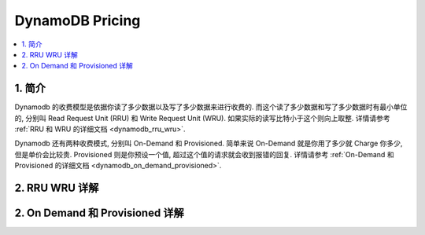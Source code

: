 .. _dynamodb-pricing:

DynamoDB Pricing
==============================================================================

.. contents::
    :class: this-will-duplicate-information-and-it-is-still-useful-here
    :depth: 1
    :local:



1. 简介
------------------------------------------------------------------------------

Dynamodb 的收费模型是依据你读了多少数据以及写了多少数据来进行收费的. 而这个读了多少数据和写了多少数据时有最小单位的, 分别叫 Read Request Unit (RRU) 和 Write Request Unit (WRU). 如果实际的读写比特小于这个则向上取整. 详情请参考 :ref:`RRU 和 WRU 的详细文档 <dynamodb_rru_wru>`.

Dynamodb 还有两种收费模式, 分别叫 On-Demand 和 Provisioned. 简单来说 On-Demand 就是你用了多少就 Charge 你多少, 但是单价会比较贵. Provisioned 则是你预设一个值, 超过这个值的请求就会收到报错的回复. 详情请参考 :ref:`On-Demand 和 Provisioned 的详细文档 <dynamodb_on_demand_provisioned>`.


.. _dynamodb_rru_wru:

2. RRU WRU 详解
------------------------------------------------------------------------------



.. _dynamodb_on_demand_provisioned:

2. On Demand 和 Provisioned 详解
------------------------------------------------------------------------------

